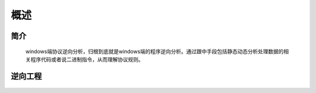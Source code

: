 概述
========================================

简介
----------------------------------------
	windows端协议逆向分析，归根到底就是windows端的程序逆向分析。通过跟中手段包括静态动态分析处理数据的相关程序代码或者说二进制指令，从而理解协议规则。

逆向工程
----------------------------------------
	|basic1|


.. |basic1| image:: ../images/basic1.png
